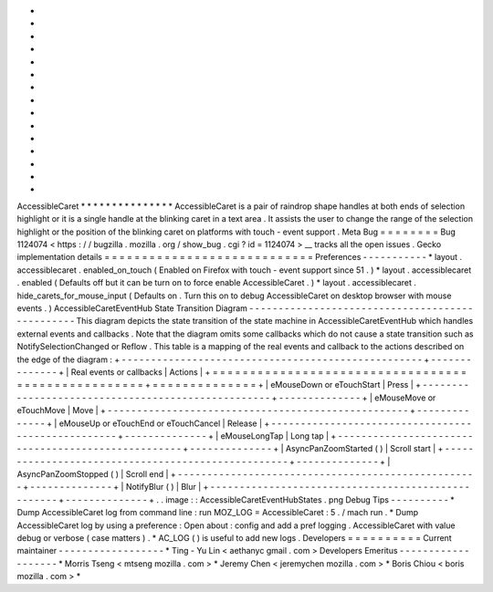 *
*
*
*
*
*
*
*
*
*
*
*
*
*
*
AccessibleCaret
*
*
*
*
*
*
*
*
*
*
*
*
*
*
*
AccessibleCaret
is
a
pair
of
raindrop
shape
handles
at
both
ends
of
selection
highlight
or
it
is
a
single
handle
at
the
blinking
caret
in
a
text
area
.
It
assists
the
user
to
change
the
range
of
the
selection
highlight
or
the
position
of
the
blinking
caret
on
platforms
with
touch
-
event
support
.
Meta
Bug
=
=
=
=
=
=
=
=
Bug
1124074
<
https
:
/
/
bugzilla
.
mozilla
.
org
/
show_bug
.
cgi
?
id
=
1124074
>
__
tracks
all
the
open
issues
.
Gecko
implementation
details
=
=
=
=
=
=
=
=
=
=
=
=
=
=
=
=
=
=
=
=
=
=
=
=
=
=
=
=
Preferences
-
-
-
-
-
-
-
-
-
-
-
*
layout
.
accessiblecaret
.
enabled_on_touch
(
Enabled
on
Firefox
with
touch
-
event
support
since
51
.
)
*
layout
.
accessiblecaret
.
enabled
(
Defaults
off
but
it
can
be
turn
on
to
force
enable
AccessibleCaret
.
)
*
layout
.
accessiblecaret
.
hide_carets_for_mouse_input
(
Defaults
on
.
Turn
this
on
to
debug
AccessibleCaret
on
desktop
browser
with
mouse
events
.
)
AccessibleCaretEventHub
State
Transition
Diagram
-
-
-
-
-
-
-
-
-
-
-
-
-
-
-
-
-
-
-
-
-
-
-
-
-
-
-
-
-
-
-
-
-
-
-
-
-
-
-
-
-
-
-
-
-
-
-
-
This
diagram
depicts
the
state
transition
of
the
state
machine
in
AccessibleCaretEventHub
which
handles
external
events
and
callbacks
.
Note
that
the
diagram
omits
some
callbacks
which
do
not
cause
a
state
transition
such
as
NotifySelectionChanged
or
Reflow
.
This
table
is
a
mapping
of
the
real
events
and
callback
to
the
actions
described
on
the
edge
of
the
diagram
:
+
-
-
-
-
-
-
-
-
-
-
-
-
-
-
-
-
-
-
-
-
-
-
-
-
-
-
-
-
-
-
-
-
-
-
-
-
-
-
-
-
-
-
-
-
-
-
-
-
-
-
-
+
-
-
-
-
-
-
-
-
-
-
-
-
-
-
+
|
Real
events
or
callbacks
|
Actions
|
+
=
=
=
=
=
=
=
=
=
=
=
=
=
=
=
=
=
=
=
=
=
=
=
=
=
=
=
=
=
=
=
=
=
=
=
=
=
=
=
=
=
=
=
=
=
=
=
=
=
=
=
+
=
=
=
=
=
=
=
=
=
=
=
=
=
=
+
|
eMouseDown
or
eTouchStart
|
Press
|
+
-
-
-
-
-
-
-
-
-
-
-
-
-
-
-
-
-
-
-
-
-
-
-
-
-
-
-
-
-
-
-
-
-
-
-
-
-
-
-
-
-
-
-
-
-
-
-
-
-
-
-
+
-
-
-
-
-
-
-
-
-
-
-
-
-
-
+
|
eMouseMove
or
eTouchMove
|
Move
|
+
-
-
-
-
-
-
-
-
-
-
-
-
-
-
-
-
-
-
-
-
-
-
-
-
-
-
-
-
-
-
-
-
-
-
-
-
-
-
-
-
-
-
-
-
-
-
-
-
-
-
-
+
-
-
-
-
-
-
-
-
-
-
-
-
-
-
+
|
eMouseUp
or
eTouchEnd
or
eTouchCancel
|
Release
|
+
-
-
-
-
-
-
-
-
-
-
-
-
-
-
-
-
-
-
-
-
-
-
-
-
-
-
-
-
-
-
-
-
-
-
-
-
-
-
-
-
-
-
-
-
-
-
-
-
-
-
-
+
-
-
-
-
-
-
-
-
-
-
-
-
-
-
+
|
eMouseLongTap
|
Long
tap
|
+
-
-
-
-
-
-
-
-
-
-
-
-
-
-
-
-
-
-
-
-
-
-
-
-
-
-
-
-
-
-
-
-
-
-
-
-
-
-
-
-
-
-
-
-
-
-
-
-
-
-
-
+
-
-
-
-
-
-
-
-
-
-
-
-
-
-
+
|
AsyncPanZoomStarted
(
)
|
Scroll
start
|
+
-
-
-
-
-
-
-
-
-
-
-
-
-
-
-
-
-
-
-
-
-
-
-
-
-
-
-
-
-
-
-
-
-
-
-
-
-
-
-
-
-
-
-
-
-
-
-
-
-
-
-
+
-
-
-
-
-
-
-
-
-
-
-
-
-
-
+
|
AsyncPanZoomStopped
(
)
|
Scroll
end
|
+
-
-
-
-
-
-
-
-
-
-
-
-
-
-
-
-
-
-
-
-
-
-
-
-
-
-
-
-
-
-
-
-
-
-
-
-
-
-
-
-
-
-
-
-
-
-
-
-
-
-
-
+
-
-
-
-
-
-
-
-
-
-
-
-
-
-
+
|
NotifyBlur
(
)
|
Blur
|
+
-
-
-
-
-
-
-
-
-
-
-
-
-
-
-
-
-
-
-
-
-
-
-
-
-
-
-
-
-
-
-
-
-
-
-
-
-
-
-
-
-
-
-
-
-
-
-
-
-
-
-
+
-
-
-
-
-
-
-
-
-
-
-
-
-
-
+
.
.
image
:
:
AccessibleCaretEventHubStates
.
png
Debug
Tips
-
-
-
-
-
-
-
-
-
-
*
Dump
AccessibleCaret
log
from
command
line
:
run
MOZ_LOG
=
AccessibleCaret
:
5
.
/
mach
run
.
*
Dump
AccessibleCaret
log
by
using
a
preference
:
Open
about
:
config
and
add
a
pref
logging
.
AccessibleCaret
with
value
debug
or
verbose
(
case
matters
)
.
*
AC_LOG
(
)
is
useful
to
add
new
logs
.
Developers
=
=
=
=
=
=
=
=
=
=
Current
maintainer
-
-
-
-
-
-
-
-
-
-
-
-
-
-
-
-
-
-
*
Ting
-
Yu
Lin
<
aethanyc
gmail
.
com
>
Developers
Emeritus
-
-
-
-
-
-
-
-
-
-
-
-
-
-
-
-
-
-
-
*
Morris
Tseng
<
mtseng
mozilla
.
com
>
*
Jeremy
Chen
<
jeremychen
mozilla
.
com
>
*
Boris
Chiou
<
boris
mozilla
.
com
>
*
